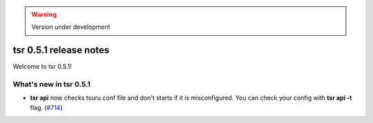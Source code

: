 .. warning::

    Version under development

=======================
tsr 0.5.1 release notes 
=======================

Welcome to tsr 0.5.1!

.. _`new features`: `What's new in tsr 0.5.1`_

What's new in tsr 0.5.1
=======================

* **tsr api** now checks tsuru.conf file and don't starts if it is misconfigured.
  You can check your config with **tsr api -t** flag. (`#714 <https://github.com/tsuru/tsuru/issues/714>`_)
